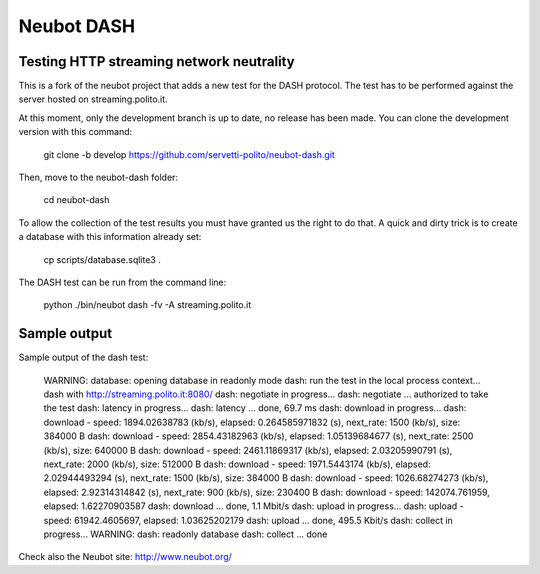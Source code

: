 Neubot DASH
===========

Testing HTTP streaming network neutrality
-----------------------------------------

This is a fork of the neubot project that adds a new test for the DASH
protocol. The test has to be performed against the server hosted on
streaming.polito.it.

At this moment, only the development branch is up to date, no release has been
made. You can clone the development version with this command:

    git clone -b develop https://github.com/servetti-polito/neubot-dash.git

Then, move to the neubot-dash folder:

    cd neubot-dash

To allow the collection of the test results you must have granted us the right
to do that. A quick and dirty trick is to create a database with this
information already set:

    cp scripts/database.sqlite3 .

The DASH test can be run from the command line:

    python ./bin/neubot dash -fv -A streaming.polito.it


Sample output
-------------

Sample output of the dash test:


    WARNING: database: opening database in readonly mode
    dash: run the test in the local process context...
    dash with http://streaming.polito.it:8080/
    dash: negotiate in progress...
    dash: negotiate ... authorized to take the test
    dash: latency in progress...
    dash: latency ...  done, 69.7 ms
    dash: download in progress...
    dash: download - speed: 1894.02638783 (kb/s), elapsed: 0.264585971832 (s), next_rate: 1500 (kb/s), size: 384000 B
    dash: download - speed: 2854.43182963 (kb/s), elapsed: 1.05139684677 (s), next_rate: 2500 (kb/s), size: 640000 B
    dash: download - speed: 2461.11869317 (kb/s), elapsed: 2.03205990791 (s), next_rate: 2000 (kb/s), size: 512000 B
    dash: download - speed: 1971.5443174 (kb/s), elapsed: 2.02944493294 (s), next_rate: 1500 (kb/s), size: 384000 B
    dash: download - speed: 1026.68274273 (kb/s), elapsed: 2.92314314842 (s), next_rate: 900 (kb/s), size: 230400 B
    dash: download - speed: 142074.761959, elapsed: 1.62270903587
    dash: download ...  done, 1.1 Mbit/s
    dash: upload in progress...
    dash: upload - speed: 61942.4605697, elapsed: 1.03625202179
    dash: upload ...  done, 495.5 Kbit/s
    dash: collect in progress...
    WARNING: dash: readonly database
    dash: collect ... done


Check also the Neubot site: http://www.neubot.org/

